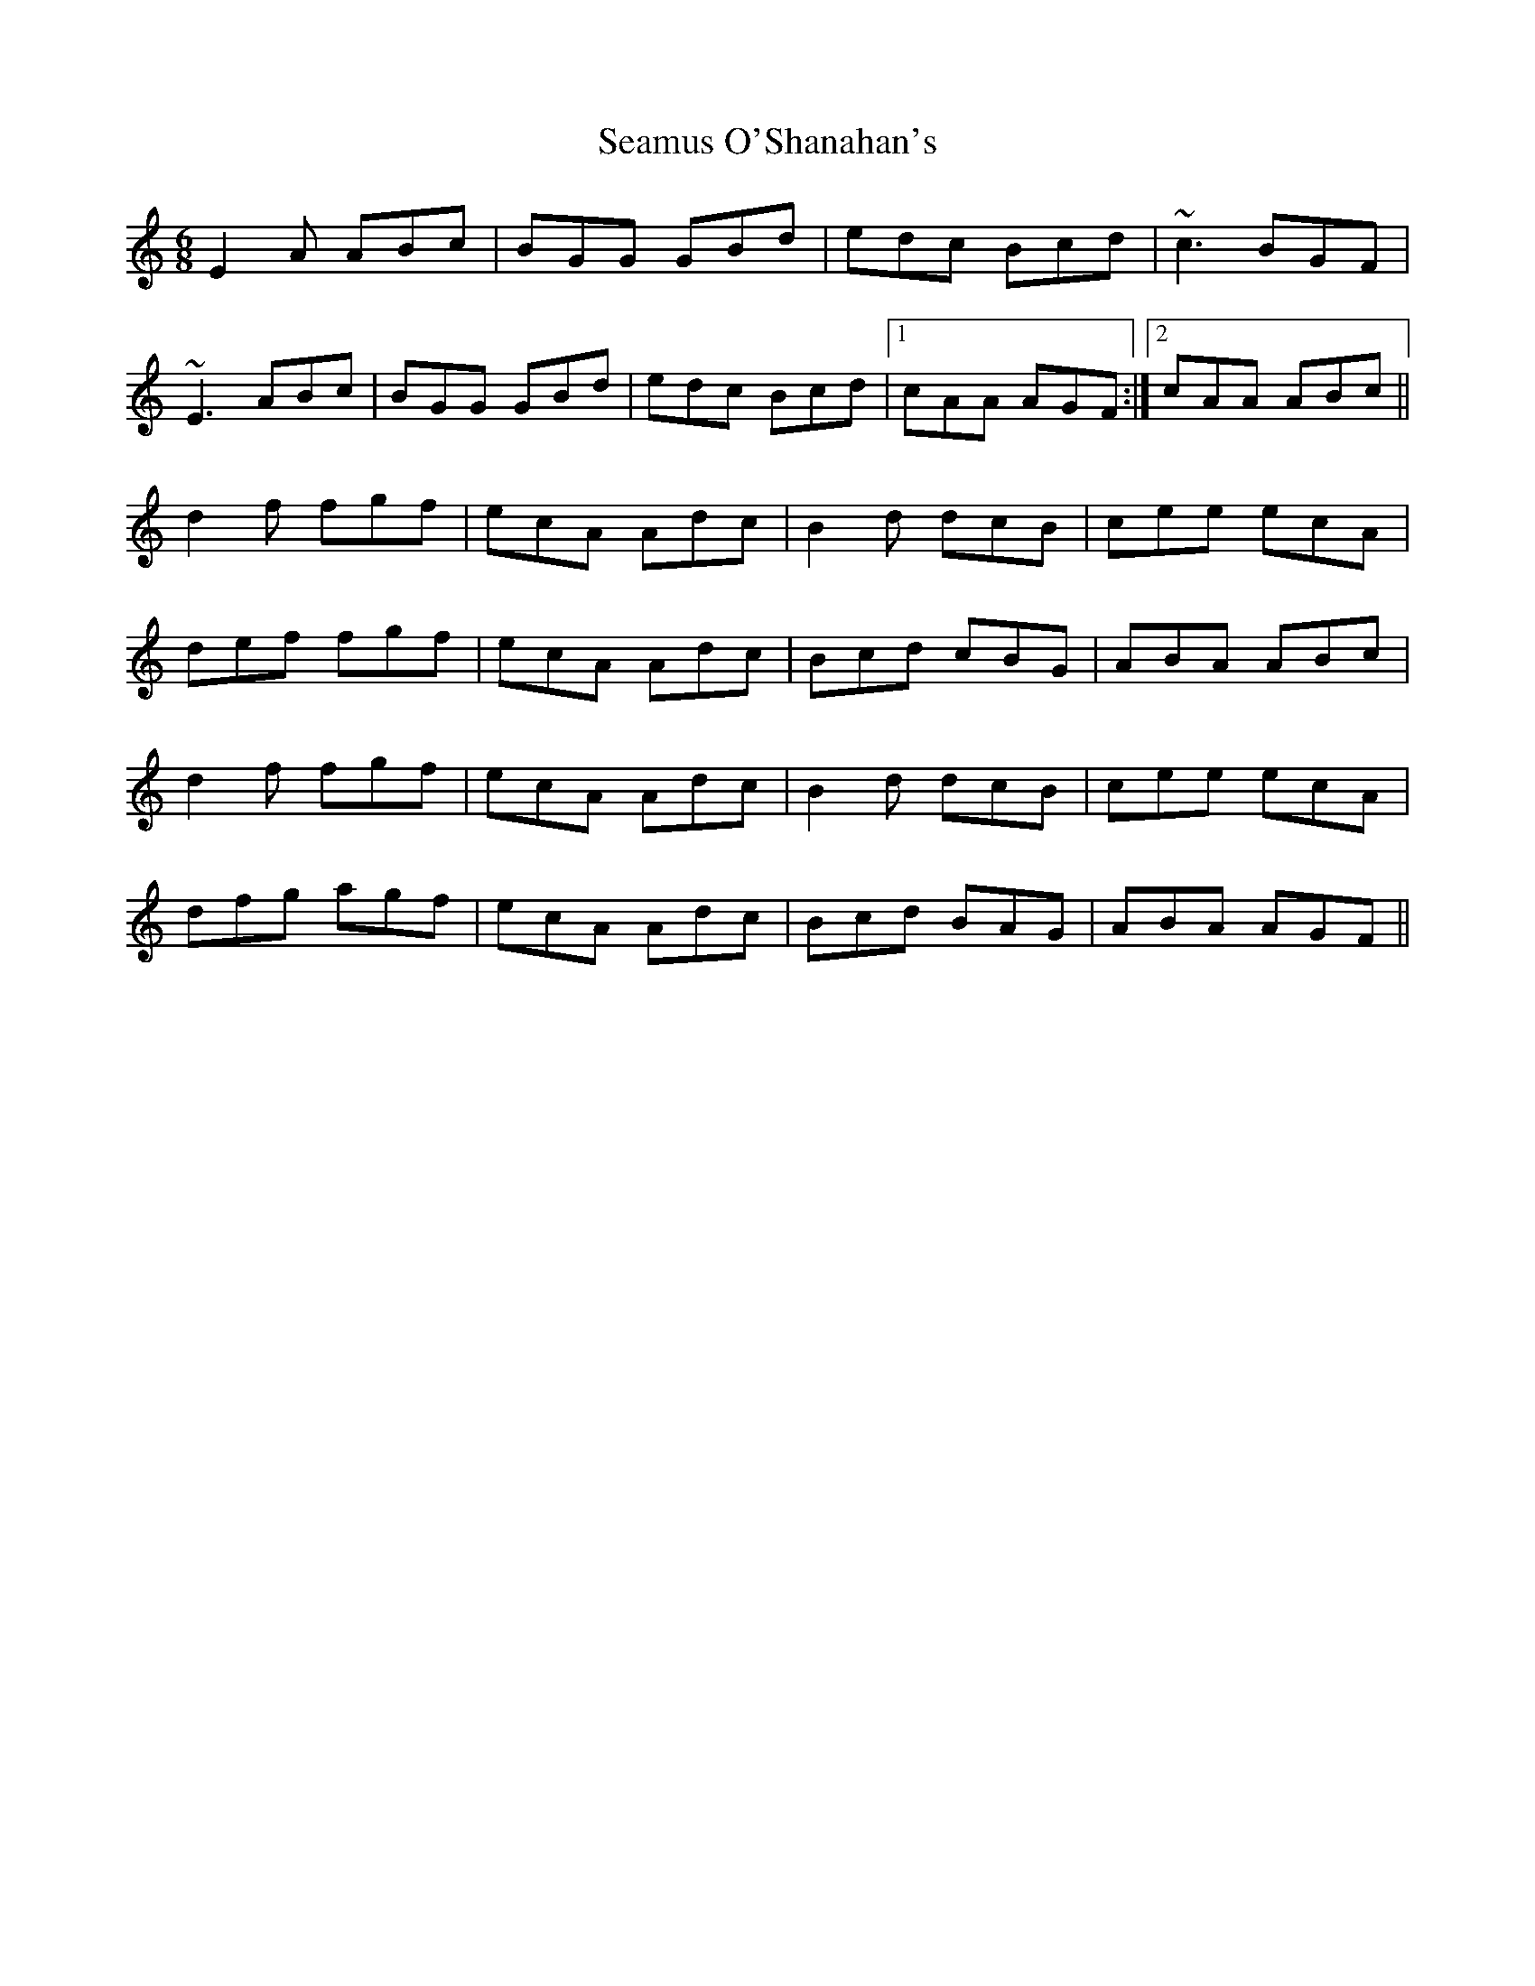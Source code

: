 X: 36309
T: Seamus O'Shanahan's
R: jig
M: 6/8
K: Aminor
E2 A ABc|BGG GBd|edc Bcd|~c3 BGF|
~E3 ABc|BGG GBd|edc Bcd|1 cAA AGF:|2 cAA ABc||
d2 f fgf|ecA Adc|B2 d dcB|cee ecA|
def fgf|ecA Adc|Bcd cBG|ABA ABc|
d2 f fgf|ecA Adc|B2 d dcB|cee ecA|
dfg agf|ecA Adc|Bcd BAG|ABA AGF||

